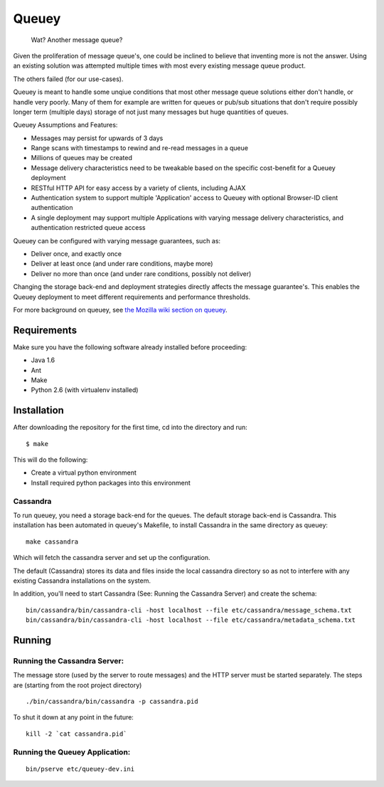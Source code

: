 ======
Queuey
======

    Wat? Another message queue?

Given the proliferation of message queue's, one could be inclined to believe
that inventing more is not the answer. Using an existing solution was
attempted multiple times with most every existing message queue product.

The others failed (for our use-cases).

Queuey is meant to handle some unqiue conditions that most other message
queue solutions either don't handle, or handle very poorly. Many of them for
example are written for queues or pub/sub situations that don't require
possibly longer term (multiple days) storage of not just many messages but
huge quantities of queues.

Queuey Assumptions and Features:

- Messages may persist for upwards of 3 days
- Range scans with timestamps to rewind and re-read messages in a queue
- Millions of queues may be created
- Message delivery characteristics need to be tweakable based on the
  specific cost-benefit for a Queuey deployment
- RESTful HTTP API for easy access by a variety of clients, including AJAX
- Authentication system to support multiple 'Application' access to Queuey
  with optional Browser-ID client authentication
- A single deployment may support multiple Applications with varying
  message delivery characteristics, and authentication restricted queue
  access

Queuey can be configured with varying message guarantees, such as:

- Deliver once, and exactly once
- Deliver at least once (and under rare conditions, maybe more)
- Deliver no more than once (and under rare conditions, possibly not deliver)

Changing the storage back-end and deployment strategies directly affects
the message guarantee's. This enables the Queuey deployment to meet different
requirements and performance thresholds.

For more background on queuey, see `the Mozilla wiki section on queuey <https://wiki.mozilla.org/Services/Sagrada/Queuey>`_.

Requirements
============

Make sure you have the following software already
installed before proceeding:

- Java 1.6
- Ant
- Make
- Python 2.6 (with virtualenv installed)


Installation
============

After downloading the repository for the first time, 
cd into the directory and run::

    $ make

This will do the following:

- Create a virtual python environment 
- Install required python packages into this environment

Cassandra
---------

To run queuey, you need a storage back-end for the queues. The default
storage back-end is Cassandra. This installation has been automated in
queuey's Makefile, to install Cassandra in the same directory as
queuey::

	make cassandra

Which will fetch the cassandra server and set up the configuration.

The default (Cassandra) stores its data and files inside the local cassandra
directory so as not to interfere with any existing Cassandra installations on
the system.

In addition, you'll need to start Cassandra (See: Running the Cassandra Server)
and create the schema::

    bin/cassandra/bin/cassandra-cli -host localhost --file etc/cassandra/message_schema.txt
    bin/cassandra/bin/cassandra-cli -host localhost --file etc/cassandra/metadata_schema.txt

Running
=======

Running the Cassandra Server:
-----------------------------
The message store (used by the server to route messages)
and the HTTP server must be started separately. The steps
are (starting from the root project directory)

::

	./bin/cassandra/bin/cassandra -p cassandra.pid

To shut it down at any point in the future::

	kill -2 `cat cassandra.pid`

Running the Queuey Application:
-------------------------------

::

	bin/pserve etc/queuey-dev.ini
